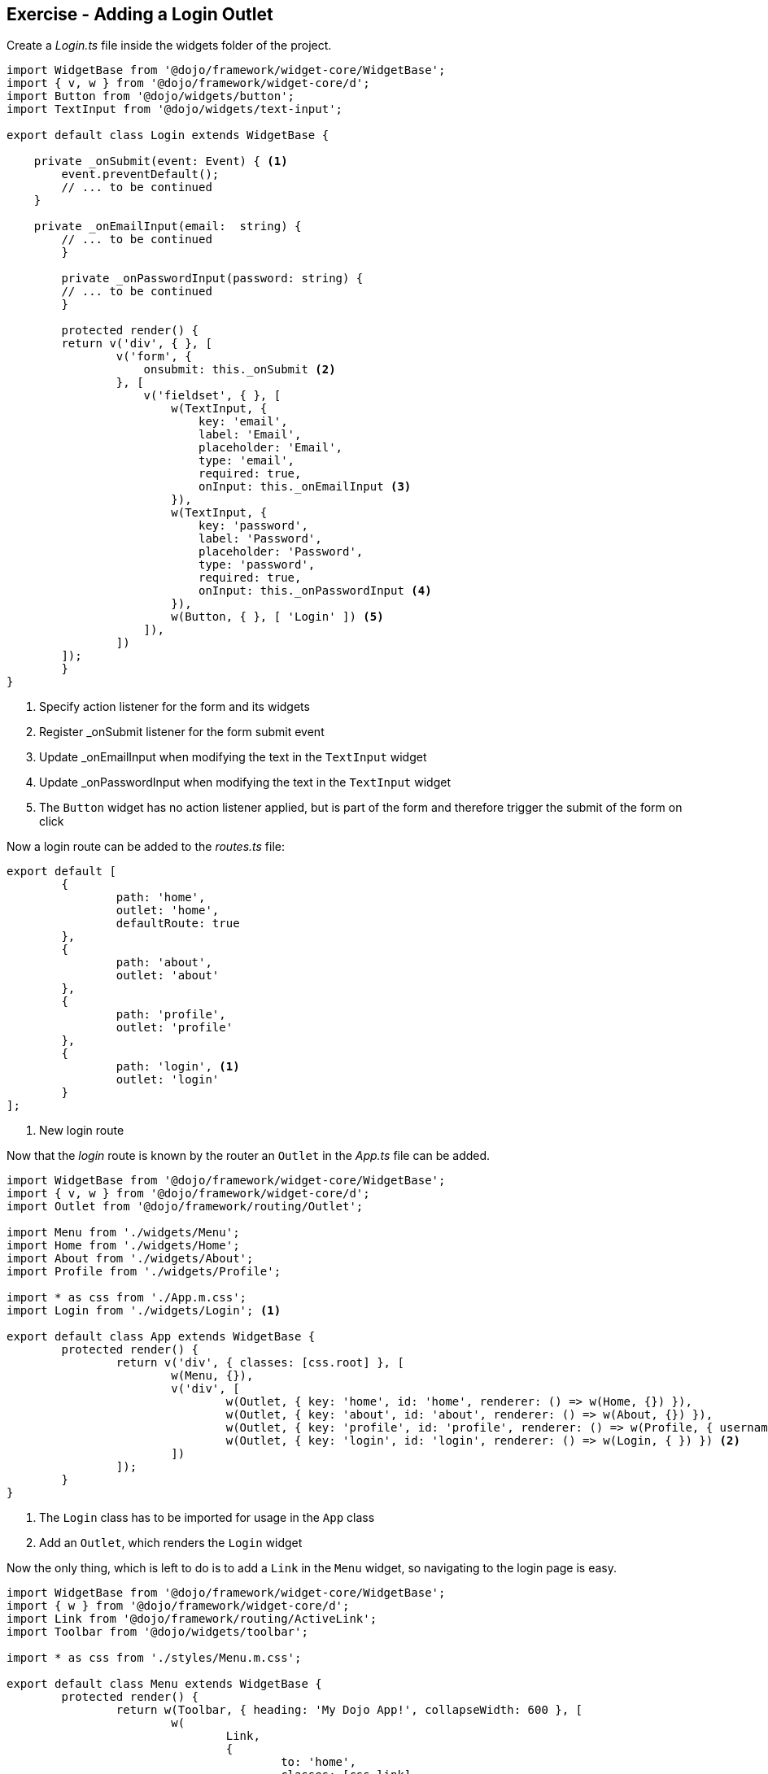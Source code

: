 == Exercise - Adding a Login Outlet

Create a _Login.ts_ file inside the widgets folder of the project.

[source, javascript]
----
import WidgetBase from '@dojo/framework/widget-core/WidgetBase';
import { v, w } from '@dojo/framework/widget-core/d';
import Button from '@dojo/widgets/button';
import TextInput from '@dojo/widgets/text-input';

export default class Login extends WidgetBase {

    private _onSubmit(event: Event) { <1>
        event.preventDefault();
        // ... to be continued
    }

    private _onEmailInput(email:  string) {
        // ... to be continued
	}

	private _onPasswordInput(password: string) {
        // ... to be continued
	}

	protected render() {
        return v('div', { }, [
                v('form', {
                    onsubmit: this._onSubmit <2>
                }, [
                    v('fieldset', { }, [
                        w(TextInput, {
                            key: 'email',
                            label: 'Email',
                            placeholder: 'Email',
                            type: 'email',
                            required: true,
                            onInput: this._onEmailInput <3>
                        }),
                        w(TextInput, {
                            key: 'password',
                            label: 'Password',
                            placeholder: 'Password',
                            type: 'password',
                            required: true,
                            onInput: this._onPasswordInput <4>
                        }),
                        w(Button, { }, [ 'Login' ]) <5>
                    ]),
                ])
        ]);
	}
}
----

<1> Specify action listener for the form and its widgets
<2> Register _onSubmit listener for the form submit event
<3> Update _onEmailInput when modifying the text in the `TextInput` widget
<4> Update _onPasswordInput when modifying the text in the `TextInput` widget
<5> The `Button` widget has no action listener applied, but is part of the form and therefore trigger the submit of the form on click

Now a login route can be added to the _routes.ts_ file:

[source, javascript]
----
export default [
	{
		path: 'home',
		outlet: 'home',
		defaultRoute: true
	},
	{
		path: 'about',
		outlet: 'about'
	},
	{
		path: 'profile',
		outlet: 'profile'
	},
	{
		path: 'login', <1>
		outlet: 'login'
	}
];
----

<1> New login route

Now that the _login_ route is known by the router an `Outlet` in the _App.ts_ file can be added.

[source, javascript]
----
import WidgetBase from '@dojo/framework/widget-core/WidgetBase';
import { v, w } from '@dojo/framework/widget-core/d';
import Outlet from '@dojo/framework/routing/Outlet';

import Menu from './widgets/Menu';
import Home from './widgets/Home';
import About from './widgets/About';
import Profile from './widgets/Profile';

import * as css from './App.m.css';
import Login from './widgets/Login'; <1>

export default class App extends WidgetBase {
	protected render() {
		return v('div', { classes: [css.root] }, [
			w(Menu, {}),
			v('div', [
				w(Outlet, { key: 'home', id: 'home', renderer: () => w(Home, {}) }),
				w(Outlet, { key: 'about', id: 'about', renderer: () => w(About, {}) }),
				w(Outlet, { key: 'profile', id: 'profile', renderer: () => w(Profile, { username: 'Dojo User' }) }),
				w(Outlet, { key: 'login', id: 'login', renderer: () => w(Login, { }) }) <2>
			])
		]);
	}
}

----

<1> The `Login` class has to be imported for usage in the `App` class
<2> Add an `Outlet`, which renders the `Login` widget

Now the only thing, which is left to do is to add a `Link` in the `Menu` widget, so navigating to the login page is easy.

[source, javascript]
----
import WidgetBase from '@dojo/framework/widget-core/WidgetBase';
import { w } from '@dojo/framework/widget-core/d';
import Link from '@dojo/framework/routing/ActiveLink';
import Toolbar from '@dojo/widgets/toolbar';

import * as css from './styles/Menu.m.css';

export default class Menu extends WidgetBase {
	protected render() {
		return w(Toolbar, { heading: 'My Dojo App!', collapseWidth: 600 }, [
			w(
				Link,
				{
					to: 'home',
					classes: [css.link],
					activeClasses: [css.selected]
				},
				['Home']
			),
			w(
				Link,
				{
					to: 'about',
					classes: [css.link],
					activeClasses: [css.selected]
				},
				['About']
			),
			w(
				Link,
				{
					to: 'profile',
					classes: [css.link],
					activeClasses: [css.selected]
				},
				['Profile']
			),
			w(
				Link,
				{
					to: 'login', <1>
					classes: [css.link],
					activeClasses: [css.selected]
				},
				['login']
			)
		]);
	}
}
----

<1> Point to the login route 

Now the dojo application can be built by using `dojo build --mode dev --watch --serve`.
When navigating to http://localhost:9999/#login the following result should be shown:

image::login-result.png[] 

